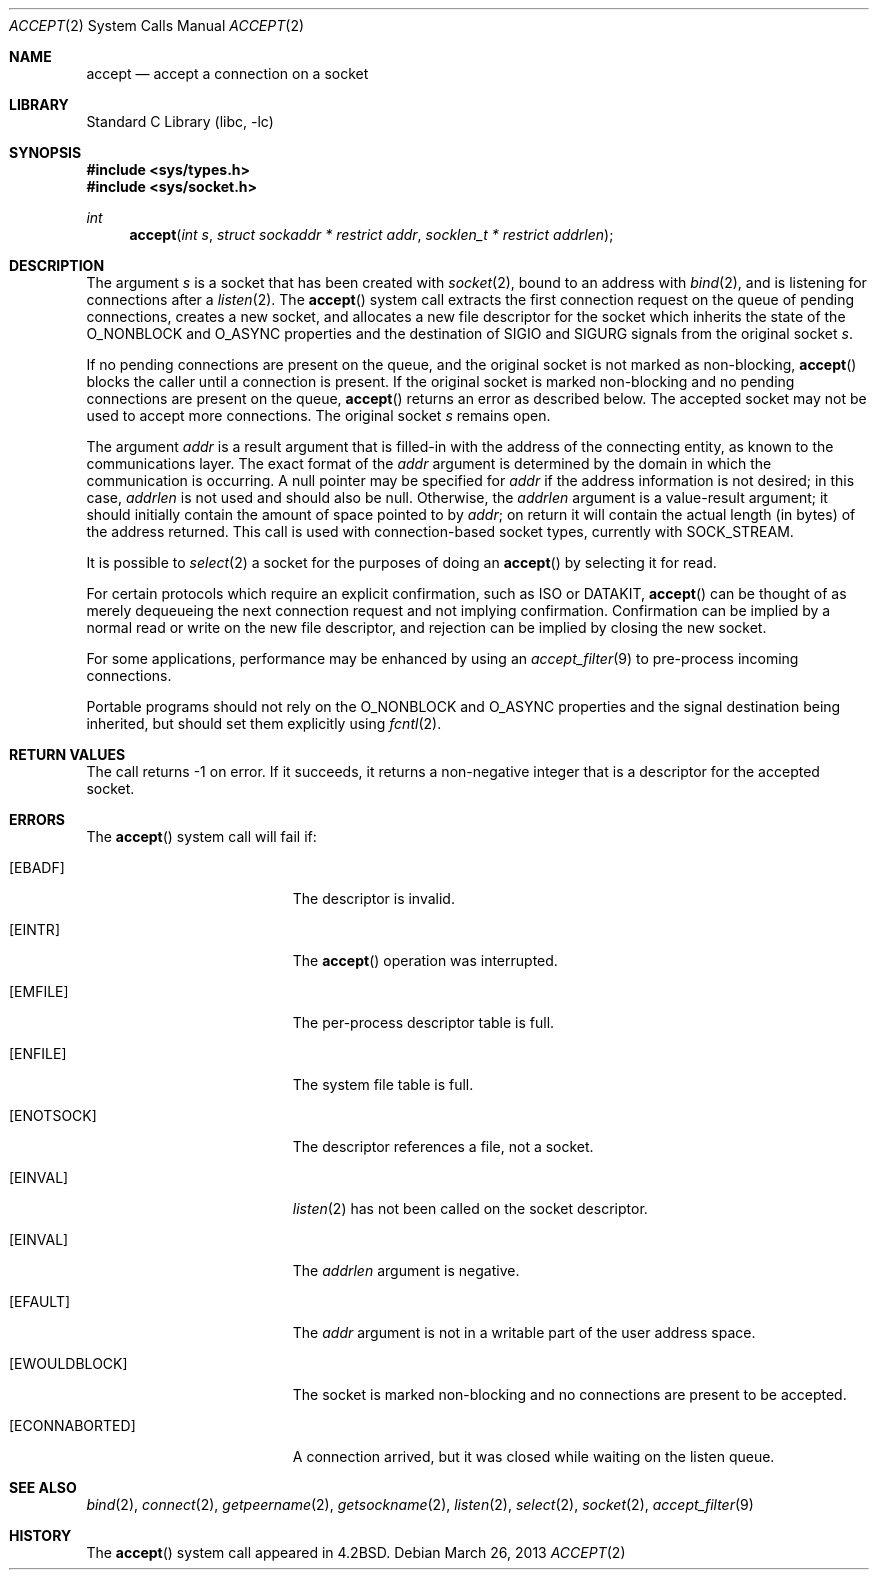 .\" Copyright (c) 1983, 1990, 1991, 1993
.\"	The Regents of the University of California.  All rights reserved.
.\"
.\" Redistribution and use in source and binary forms, with or without
.\" modification, are permitted provided that the following conditions
.\" are met:
.\" 1. Redistributions of source code must retain the above copyright
.\"    notice, this list of conditions and the following disclaimer.
.\" 2. Redistributions in binary form must reproduce the above copyright
.\"    notice, this list of conditions and the following disclaimer in the
.\"    documentation and/or other materials provided with the distribution.
.\" 4. Neither the name of the University nor the names of its contributors
.\"    may be used to endorse or promote products derived from this software
.\"    without specific prior written permission.
.\"
.\" THIS SOFTWARE IS PROVIDED BY THE REGENTS AND CONTRIBUTORS ``AS IS'' AND
.\" ANY EXPRESS OR IMPLIED WARRANTIES, INCLUDING, BUT NOT LIMITED TO, THE
.\" IMPLIED WARRANTIES OF MERCHANTABILITY AND FITNESS FOR A PARTICULAR PURPOSE
.\" ARE DISCLAIMED.  IN NO EVENT SHALL THE REGENTS OR CONTRIBUTORS BE LIABLE
.\" FOR ANY DIRECT, INDIRECT, INCIDENTAL, SPECIAL, EXEMPLARY, OR CONSEQUENTIAL
.\" DAMAGES (INCLUDING, BUT NOT LIMITED TO, PROCUREMENT OF SUBSTITUTE GOODS
.\" OR SERVICES; LOSS OF USE, DATA, OR PROFITS; OR BUSINESS INTERRUPTION)
.\" HOWEVER CAUSED AND ON ANY THEORY OF LIABILITY, WHETHER IN CONTRACT, STRICT
.\" LIABILITY, OR TORT (INCLUDING NEGLIGENCE OR OTHERWISE) ARISING IN ANY WAY
.\" OUT OF THE USE OF THIS SOFTWARE, EVEN IF ADVISED OF THE POSSIBILITY OF
.\" SUCH DAMAGE.
.\"
.\"     @(#)accept.2	8.2 (Berkeley) 12/11/93
.\" $FreeBSD: releng/9.2/lib/libc/sys/accept.2 252622 2013-07-03 22:04:35Z jilles $
.\"
.Dd March 26, 2013
.Dt ACCEPT 2
.Os
.Sh NAME
.Nm accept
.Nd accept a connection on a socket
.Sh LIBRARY
.Lb libc
.Sh SYNOPSIS
.In sys/types.h
.In sys/socket.h
.Ft int
.Fn accept "int s" "struct sockaddr * restrict addr" "socklen_t * restrict addrlen"
.Sh DESCRIPTION
The argument
.Fa s
is a socket that has been created with
.Xr socket 2 ,
bound to an address with
.Xr bind 2 ,
and is listening for connections after a
.Xr listen 2 .
The
.Fn accept
system call extracts the first connection request on the
queue of pending connections, creates a new socket,
and allocates a new file descriptor for the socket which
inherits the state of the
.Dv O_NONBLOCK
and
.Dv O_ASYNC
properties and the destination of
.Dv SIGIO
and
.Dv SIGURG
signals from the original socket
.Fa s .
.Pp
If no pending connections are
present on the queue, and the original socket
is not marked as non-blocking,
.Fn accept
blocks the caller until a connection is present.
If the original socket
is marked non-blocking and no pending
connections are present on the queue,
.Fn accept
returns an error as described below.
The accepted socket
may not be used
to accept more connections.
The original socket
.Fa s
remains open.
.Pp
The argument
.Fa addr
is a result argument that is filled-in with
the address of the connecting entity,
as known to the communications layer.
The exact format of the
.Fa addr
argument is determined by the domain in which the communication
is occurring.
A null pointer may be specified for
.Fa addr
if the address information is not desired;
in this case,
.Fa addrlen
is not used and should also be null.
Otherwise, the
.Fa addrlen
argument
is a value-result argument; it should initially contain the
amount of space pointed to by
.Fa addr ;
on return it will contain the actual length (in bytes) of the
address returned.
This call
is used with connection-based socket types, currently with
.Dv SOCK_STREAM .
.Pp
It is possible to
.Xr select 2
a socket for the purposes of doing an
.Fn accept
by selecting it for read.
.Pp
For certain protocols which require an explicit confirmation,
such as
.Tn ISO
or
.Tn DATAKIT ,
.Fn accept
can be thought of
as merely dequeueing the next connection
request and not implying confirmation.
Confirmation can be implied by a normal read or write on the new
file descriptor, and rejection can be implied by closing the
new socket.
.Pp
For some applications, performance may be enhanced by using an
.Xr accept_filter 9
to pre-process incoming connections.
.Pp
Portable programs should not rely on the
.Dv O_NONBLOCK
and
.Dv O_ASYNC
properties and the signal destination being inherited,
but should set them explicitly using
.Xr fcntl 2 .
.Sh RETURN VALUES
The call returns \-1 on error.
If it succeeds, it returns a non-negative
integer that is a descriptor for the accepted socket.
.Sh ERRORS
The
.Fn accept
system call will fail if:
.Bl -tag -width Er
.It Bq Er EBADF
The descriptor is invalid.
.It Bq Er EINTR
The
.Fn accept
operation was interrupted.
.It Bq Er EMFILE
The per-process descriptor table is full.
.It Bq Er ENFILE
The system file table is full.
.It Bq Er ENOTSOCK
The descriptor references a file, not a socket.
.It Bq Er EINVAL
.Xr listen 2
has not been called on the socket descriptor.
.It Bq Er EINVAL
The
.Fa addrlen
argument is negative.
.It Bq Er EFAULT
The
.Fa addr
argument is not in a writable part of the
user address space.
.It Bq Er EWOULDBLOCK
The socket is marked non-blocking and no connections
are present to be accepted.
.It Bq Er ECONNABORTED
A connection arrived, but it was closed while waiting
on the listen queue.
.El
.Sh SEE ALSO
.Xr bind 2 ,
.Xr connect 2 ,
.Xr getpeername 2 ,
.Xr getsockname 2 ,
.Xr listen 2 ,
.Xr select 2 ,
.Xr socket 2 ,
.Xr accept_filter 9
.Sh HISTORY
The
.Fn accept
system call appeared in
.Bx 4.2 .
